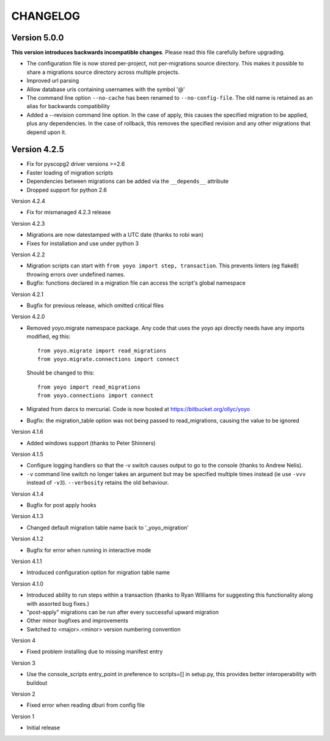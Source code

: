 CHANGELOG
---------

Version 5.0.0
~~~~~~~~~~~~~

**This version introduces backwards incompatible changes**. Please read this
file carefully before upgrading.

* The configuration file is now stored per-project, not per-migrations source
  directory. This makes it possible to share a migrations source directory
  across multiple projects.
* Improved url parsing
* Allow database uris containing usernames with the symbol '@'
* The command line option ``--no-cache`` has been renamed to
  ``--no-config-file``. The old name is retained as an alias for backwards
  compatibility
* Added a --revision command line option. In the case of apply, this causes
  the specified migration to be applied, plus any dependencies. In the case
  of rollback, this removes the specified revision and any other migrations
  that depend upon it.

Version 4.2.5
~~~~~~~~~~~~~

* Fix for pyscopg2 driver versions >=2.6
* Faster loading of migration scripts
* Dependencies between migrations can be added via the
  ``__depends__`` attribute
* Dropped support for python 2.6

Version 4.2.4

* Fix for mismanaged 4.2.3 release

Version 4.2.3

* Migrations are now datestamped with a UTC date (thanks to robi wan)

* Fixes for installation and use under python 3

Version 4.2.2

* Migration scripts can start with ``from yoyo import step, transaction``.
  This prevents linters (eg flake8) throwing errors over undefined names.

* Bugfix: functions declared in a migration file can access the script's global
  namespace

Version 4.2.1

* Bugfix for previous release, which omitted critical files

Version 4.2.0

* Removed yoyo.migrate namespace package. Any code that uses the yoyo api
  directly needs have any imports modified, eg this::

    from yoyo.migrate import read_migrations
    from yoyo.migrate.connections import connect

  Should be changed to this::

    from yoyo import read_migrations
    from yoyo.connections import connect

* Migrated from darcs to mercurial. Code is now hosted at
  https://bitbucket.org/ollyc/yoyo

* Bugfix: the migration_table option was not being passed to read_migrations,
  causing the value to be ignored

Version 4.1.6

* Added windows support (thanks to Peter Shinners)

Version 4.1.5

* Configure logging handlers so that the -v switch causes output to go to the
  console (thanks to Andrew Nelis).

* ``-v`` command line switch no longer takes an argument but may be specified
  multiple times instead (ie use ``-vvv`` instead of ``-v3``). ``--verbosity``
  retains the old behaviour.

Version 4.1.4

* Bugfix for post apply hooks

Version 4.1.3

* Changed default migration table name back to '_yoyo_migration'

Version 4.1.2

* Bugfix for error when running in interactive mode

Version 4.1.1

* Introduced configuration option for migration table name

Version 4.1.0

* Introduced ability to run steps within a transaction (thanks to Ryan Williams
  for suggesting this functionality along with assorted bug fixes.)

* "post-apply" migrations can be run after every successful upward migration

* Other minor bugfixes and improvements

* Switched to <major>.<minor> version numbering convention

Version 4

* Fixed problem installing due to missing manifest entry

Version 3

* Use the console_scripts entry_point in preference to scripts=[] in
  setup.py, this provides better interoperability with buildout

Version 2

* Fixed error when reading dburi from config file

Version 1

* Initial release


